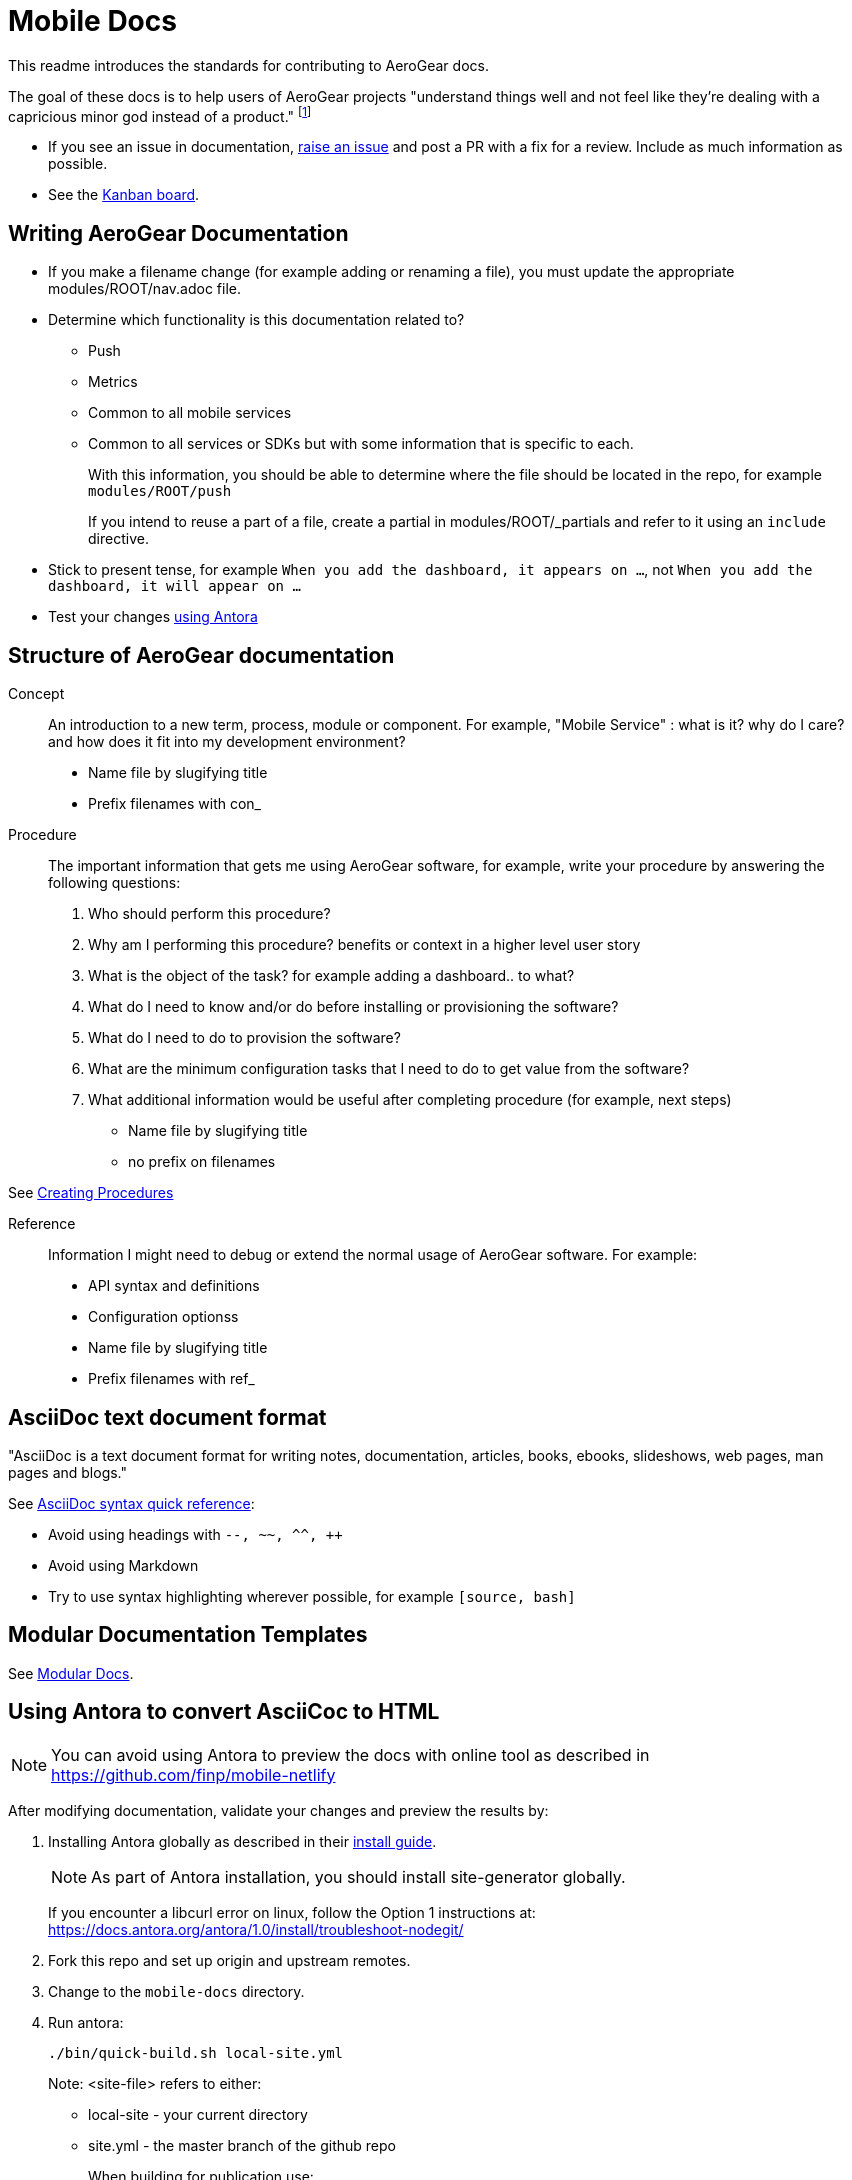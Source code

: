 = Mobile Docs

This readme introduces the standards for contributing to AeroGear docs.

The goal of these docs is to help users of AeroGear projects "understand things well and not feel like they're dealing with a capricious minor god instead of a product." footnote:[Laura Bailey]

- If you see an issue in documentation, link:https://github.com/aerogear/mobile-docs/issues/new[raise an issue^] and post a PR with a fix for a review. Include as much information as possible.
- See the link:https://github.com/aerogear/mobile-docs/projects/1[Kanban board^].

:toc: 1

== Writing AeroGear Documentation

- If you make a filename change (for example adding or renaming a file), you must update the appropriate modules/ROOT/nav.adoc file. 
-  Determine which functionality is this documentation related to?
+
* Push
* Metrics
* Common to all mobile services
* Common to all services or SDKs but with some information that is specific to each.
+
With this information, you should be able to determine where the file should be located in the repo, for example `modules/ROOT/push`
+
If you intend to reuse a part of a file, create a partial in modules/ROOT/_partials and refer to it using an `include` directive.

- Stick to present tense, for example `When you add the dashboard, it appears on ...`, not `When you add the dashboard, it will appear on ...`

- Test your changes xref:#using-antora[using Antora]
 
== Structure of AeroGear documentation

Concept::
An introduction to a new term, process, module or component. For example, "Mobile Service" : what is it? why do I care? and how does it fit into my development environment?

* Name file by slugifying title

* Prefix filenames with con_

Procedure::
The important information that gets me using AeroGear software, for example, write your procedure by answering the following questions:
+
. Who should perform this procedure?
. Why am I performing this procedure? benefits or context in a higher level user story
. What is the object of the task? for example adding a dashboard.. to what?
. What do I need to know and/or do before installing or provisioning the software?
. What do I need to do to provision the software?
. What are the minimum configuration tasks that I need to do to get value from the software?
. What additional information would be useful after completing procedure (for example, next steps)

* Name file by slugifying title

* no prefix on filenames

See link:https://redhat-documentation.github.io/modular-docs/#creating-procedure-modules[Creating Procedures]

Reference::
Information I might need to debug or extend the normal usage of AeroGear software. For example:
+
* API syntax and definitions
* Configuration optionss 

* Name file by slugifying title

* Prefix filenames with ref_




== AsciiDoc text document format

"AsciiDoc is a text document format for writing notes, documentation, articles, books, ebooks, slideshows, web pages, man pages and blogs."

See link:http://asciidoctor.org/docs/asciidoc-syntax-quick-reference/[AsciiDoc syntax quick reference^]:

* Avoid using headings with `--, ~~, ^^, ++`
* Avoid using Markdown
* Try to use syntax highlighting wherever possible, for example `[source, bash]`

== Modular Documentation Templates

See link:https://redhat-documentation.github.io/modular-docs/[Modular Docs].

[[using-antora]]
== Using Antora to convert AsciiCoc to HTML

NOTE: You can avoid using Antora to preview the docs with online tool as described in https://github.com/finp/mobile-netlify

After modifying documentation, validate your changes and preview the results by:

. Installing Antora globally as described in their https://docs.antora.org/antora/1.0/install/install-antora/[install guide].
+
NOTE: As part of Antora installation, you should install site-generator globally.
+
If you encounter a libcurl error on linux, follow the Option 1 instructions at:
https://docs.antora.org/antora/1.0/install/troubleshoot-nodegit/


. Fork this repo and set up origin and upstream remotes.

. Change to the `mobile-docs` directory.

. Run antora:
+
----
./bin/quick-build.sh local-site.yml
----
+
Note: <site-file> refers to either:
+
* local-site - your current directory
* site.yml - the master branch of the github repo
+ 
When building for publication use:
+
----
./bin/build.sh
----
+


NOTE: After changes to link:https://github.com/aerogear/antora-ui[antora-ui], you might need to run 'antora --pull --clean <site-file>' to pick up those changes.


== Editing

After reviewing a rendered html file, you might identify a change. When editing a file, you might find that the content is not in the associated adoc file, because it's rendered by using the asciidoc `include` command. You can edit the included file, but note that editing the source file can have unintended effect. 

For example, when editing the `registering-an-app.adoc`, avoid problems by: 

. Regex search for `include.*registering-an-app` across the whole repo.
. Review the list of files from this search to understand of the context of the content.
. Use your judgement when editing the file to make sure the content is appropriate for each rendering of that content. 


[[publishing]]
== Publishing

. Run antora using following command:
+
----
./bin/build.sh
----

. Review the output (`build\site\index.html`) for errors. Correct if required.
+
NOTE: Check for correct styling changes too.
+
. Make a PR against  https://github.com/aerogear/docs.aerogear.org

NOTE: This repo contains more than just the output of mobile-docs repo. See https://github.com/aerogear/docs.aerogear.org/blob/master/README.adoc for more details.

== References to remote repos

No remote repos were harmed in the production of this documentation ;)

References to code can be included as follows:


1. Decide on a name for the snippet, for example push-ios-register 

2. Create a partial in mobile-docs, for example:
https://github.com/aerogear/mobile-docs/blob/master/modules/ROOT/pages/_partials/push-ios-register.inc

3. Reference the code file you want to use (with a tags filter):
+
----
 include::https://raw.githubusercontent.com/aerogear/ios-showcase-template/push-push/ios-showcase-template/push/PushHelper.swift[tags=push-ios-register]
----

4. Add tags to the code repo, for example: 
+
----
// tag::push-ios-register[]
    public func registerUPS(_ deviceToken: Data) {
        AgsCore.logger.info("Registered for notifications with token")

        var config = UnifiedPushConfig()
        config.alias = "Example App"
        config.categories = ["iOS", "Example"]

        AgsPush.instance.register(
            deviceToken,
            config,
            success: {
                AgsCore.logger.info("Successfully registered to Unified Push Server")
            },
            failure: { (error: Error!) in
                AgsCore.logger.error("Failure to register for on Unified Push Server: \(error)")
            }
        )
    }
// end::push-ios-register[]

----

5. Edit adoc file with the following to display the content:
+
----
 include::{partialsdir}/push-ios-register.inc-rantora.adoc[]
----
+
NOTE: You need to run mobile-docs:/bin/build.sh <site>.yml to make sure the temp files are in place when building site